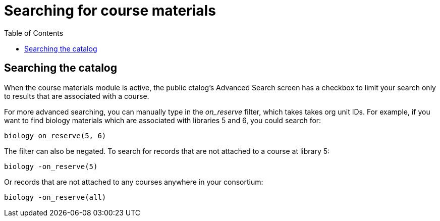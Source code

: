 = Searching for course materials =
:toc:

== Searching the catalog ==

When the course materials module is active,
the public ctalog's Advanced Search screen has a
checkbox to limit your search only to results that
are associated with a course.

For more advanced searching, you can manually type
in the _on_reserve_ filter, which takes takes org
unit IDs.  For example, if you want to find biology
materials which are associated with libraries 5 and
6, you could search for:

    biology on_reserve(5, 6)

The filter can also be negated. To search for records
that are not attached to a course at library 5:

    biology -on_reserve(5)

Or records that are not attached to any courses
anywhere in your consortium:

    biology -on_reserve(all)

